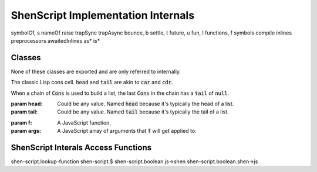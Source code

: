 ShenScript Implementation Internals
===================================

symbolOf, s
nameOf
raise
trapSync
trapAsync
bounce, b
settle, t
future, u
fun, l
functions, f
symbols
compile
inlines
preprocessors
awaitedInlines
as*
is*

Classes
-------

None of these classes are exported and are only referred to internally.

.. class:: Cons(head, tail)

   The classic Lisp cons cell. :code:`head` and :code:`tail` are akin to :code:`car` and :code:`cdr`.

   When a chain of :code:`Cons` is used to build a list, the last :code:`Cons` in the chain has a :code:`tail` of :code:`null`.

   :param head: Could be any value. Named :code:`head` because it's typically the head of a list.
   :param tail: Could be any value. Named :code:`tail` because it's typically the tail of a list.

.. method:: cons(head, tail)

   Creates a :code:`Cons` with the given :code:`head` and :code:`tail`.

.. class:: Trampoline(f, args)

   :param f:    A JavaScript function.
   :param args: A JavaScript array of arguments that :code:`f` will get applied to.

.. method:: bounce(f, args)

   Creates a :code:`Trampoline`. The :code:`args` parameter is variadic.

ShenScript Interals Access Functions
------------------------------------

shen-script.lookup-function
shen-script.$
shen-script.boolean.js->shen
shen-script.boolean.shen->js

